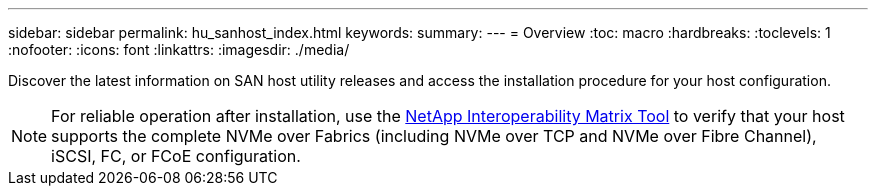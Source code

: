 ---
sidebar: sidebar
permalink: hu_sanhost_index.html
keywords:
summary: 
---
= Overview
:toc: macro
:hardbreaks:
:toclevels: 1
:nofooter:
:icons: font
:linkattrs:
:imagesdir: ./media/

Discover the latest information on SAN host utility releases and access the installation procedure for your host configuration.

NOTE: For reliable operation after installation, use the https://mysupport.netapp.com/matrix/imt.jsp?components=65623%3B64703%3B&solution=1&isHWU&src=IMT[NetApp Interoperability Matrix Tool^] to verify that your host supports the complete NVMe over Fabrics (including NVMe over TCP and NVMe over Fibre Channel), iSCSI, FC, or FCoE configuration.